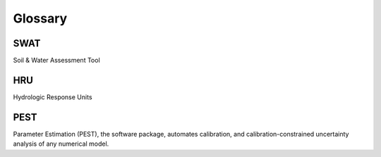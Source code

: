 ########
Glossary
########

************
SWAT
************

Soil & Water Assessment Tool

************
HRU
************
Hydrologic Response Units

************
PEST
************

Parameter Estimation (PEST), the software package, automates calibration, and calibration-constrained uncertainty analysis of any numerical model.